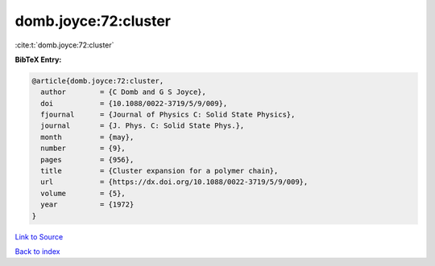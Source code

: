 domb.joyce:72:cluster
=====================

:cite:t:`domb.joyce:72:cluster`

**BibTeX Entry:**

.. code-block:: bibtex

   @article{domb.joyce:72:cluster,
     author        = {C Domb and G S Joyce},
     doi           = {10.1088/0022-3719/5/9/009},
     fjournal      = {Journal of Physics C: Solid State Physics},
     journal       = {J. Phys. C: Solid State Phys.},
     month         = {may},
     number        = {9},
     pages         = {956},
     title         = {Cluster expansion for a polymer chain},
     url           = {https://dx.doi.org/10.1088/0022-3719/5/9/009},
     volume        = {5},
     year          = {1972}
   }

`Link to Source <https://dx.doi.org/10.1088/0022-3719/5/9/009},>`_


`Back to index <../By-Cite-Keys.html>`_
